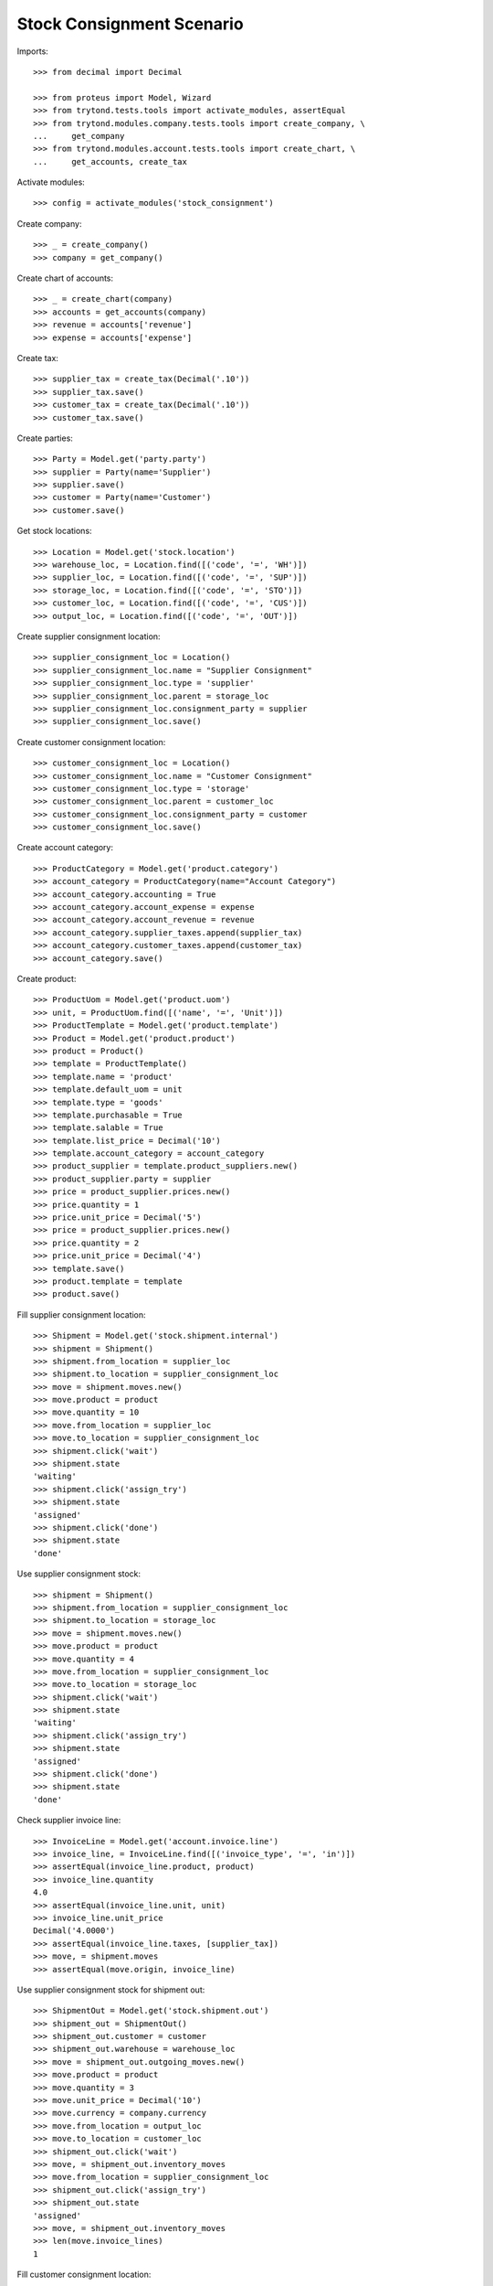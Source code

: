 ==========================
Stock Consignment Scenario
==========================

Imports::

    >>> from decimal import Decimal

    >>> from proteus import Model, Wizard
    >>> from trytond.tests.tools import activate_modules, assertEqual
    >>> from trytond.modules.company.tests.tools import create_company, \
    ...     get_company
    >>> from trytond.modules.account.tests.tools import create_chart, \
    ...     get_accounts, create_tax

Activate modules::

    >>> config = activate_modules('stock_consignment')

Create company::

    >>> _ = create_company()
    >>> company = get_company()

Create chart of accounts::

    >>> _ = create_chart(company)
    >>> accounts = get_accounts(company)
    >>> revenue = accounts['revenue']
    >>> expense = accounts['expense']

Create tax::

    >>> supplier_tax = create_tax(Decimal('.10'))
    >>> supplier_tax.save()
    >>> customer_tax = create_tax(Decimal('.10'))
    >>> customer_tax.save()

Create parties::

    >>> Party = Model.get('party.party')
    >>> supplier = Party(name='Supplier')
    >>> supplier.save()
    >>> customer = Party(name='Customer')
    >>> customer.save()

Get stock locations::

    >>> Location = Model.get('stock.location')
    >>> warehouse_loc, = Location.find([('code', '=', 'WH')])
    >>> supplier_loc, = Location.find([('code', '=', 'SUP')])
    >>> storage_loc, = Location.find([('code', '=', 'STO')])
    >>> customer_loc, = Location.find([('code', '=', 'CUS')])
    >>> output_loc, = Location.find([('code', '=', 'OUT')])

Create supplier consignment location::

    >>> supplier_consignment_loc = Location()
    >>> supplier_consignment_loc.name = "Supplier Consignment"
    >>> supplier_consignment_loc.type = 'supplier'
    >>> supplier_consignment_loc.parent = storage_loc
    >>> supplier_consignment_loc.consignment_party = supplier
    >>> supplier_consignment_loc.save()

Create customer consignment location::

    >>> customer_consignment_loc = Location()
    >>> customer_consignment_loc.name = "Customer Consignment"
    >>> customer_consignment_loc.type = 'storage'
    >>> customer_consignment_loc.parent = customer_loc
    >>> customer_consignment_loc.consignment_party = customer
    >>> customer_consignment_loc.save()

Create account category::

    >>> ProductCategory = Model.get('product.category')
    >>> account_category = ProductCategory(name="Account Category")
    >>> account_category.accounting = True
    >>> account_category.account_expense = expense
    >>> account_category.account_revenue = revenue
    >>> account_category.supplier_taxes.append(supplier_tax)
    >>> account_category.customer_taxes.append(customer_tax)
    >>> account_category.save()

Create product::

    >>> ProductUom = Model.get('product.uom')
    >>> unit, = ProductUom.find([('name', '=', 'Unit')])
    >>> ProductTemplate = Model.get('product.template')
    >>> Product = Model.get('product.product')
    >>> product = Product()
    >>> template = ProductTemplate()
    >>> template.name = 'product'
    >>> template.default_uom = unit
    >>> template.type = 'goods'
    >>> template.purchasable = True
    >>> template.salable = True
    >>> template.list_price = Decimal('10')
    >>> template.account_category = account_category
    >>> product_supplier = template.product_suppliers.new()
    >>> product_supplier.party = supplier
    >>> price = product_supplier.prices.new()
    >>> price.quantity = 1
    >>> price.unit_price = Decimal('5')
    >>> price = product_supplier.prices.new()
    >>> price.quantity = 2
    >>> price.unit_price = Decimal('4')
    >>> template.save()
    >>> product.template = template
    >>> product.save()

Fill supplier consignment location::

    >>> Shipment = Model.get('stock.shipment.internal')
    >>> shipment = Shipment()
    >>> shipment.from_location = supplier_loc
    >>> shipment.to_location = supplier_consignment_loc
    >>> move = shipment.moves.new()
    >>> move.product = product
    >>> move.quantity = 10
    >>> move.from_location = supplier_loc
    >>> move.to_location = supplier_consignment_loc
    >>> shipment.click('wait')
    >>> shipment.state
    'waiting'
    >>> shipment.click('assign_try')
    >>> shipment.state
    'assigned'
    >>> shipment.click('done')
    >>> shipment.state
    'done'

Use supplier consignment stock::

    >>> shipment = Shipment()
    >>> shipment.from_location = supplier_consignment_loc
    >>> shipment.to_location = storage_loc
    >>> move = shipment.moves.new()
    >>> move.product = product
    >>> move.quantity = 4
    >>> move.from_location = supplier_consignment_loc
    >>> move.to_location = storage_loc
    >>> shipment.click('wait')
    >>> shipment.state
    'waiting'
    >>> shipment.click('assign_try')
    >>> shipment.state
    'assigned'
    >>> shipment.click('done')
    >>> shipment.state
    'done'

Check supplier invoice line::

    >>> InvoiceLine = Model.get('account.invoice.line')
    >>> invoice_line, = InvoiceLine.find([('invoice_type', '=', 'in')])
    >>> assertEqual(invoice_line.product, product)
    >>> invoice_line.quantity
    4.0
    >>> assertEqual(invoice_line.unit, unit)
    >>> invoice_line.unit_price
    Decimal('4.0000')
    >>> assertEqual(invoice_line.taxes, [supplier_tax])
    >>> move, = shipment.moves
    >>> assertEqual(move.origin, invoice_line)

Use supplier consignment stock for shipment out::

    >>> ShipmentOut = Model.get('stock.shipment.out')
    >>> shipment_out = ShipmentOut()
    >>> shipment_out.customer = customer
    >>> shipment_out.warehouse = warehouse_loc
    >>> move = shipment_out.outgoing_moves.new()
    >>> move.product = product
    >>> move.quantity = 3
    >>> move.unit_price = Decimal('10')
    >>> move.currency = company.currency
    >>> move.from_location = output_loc
    >>> move.to_location = customer_loc
    >>> shipment_out.click('wait')
    >>> move, = shipment_out.inventory_moves
    >>> move.from_location = supplier_consignment_loc
    >>> shipment_out.click('assign_try')
    >>> shipment_out.state
    'assigned'
    >>> move, = shipment_out.inventory_moves
    >>> len(move.invoice_lines)
    1

Fill customer consignment location::

    >>> shipment = Shipment()
    >>> shipment.from_location = storage_loc
    >>> shipment.to_location = customer_consignment_loc
    >>> move = shipment.moves.new()
    >>> move.product = product
    >>> move.quantity = 3
    >>> move.from_location = storage_loc
    >>> move.to_location = customer_consignment_loc
    >>> shipment.click('wait')
    >>> shipment.state
    'waiting'
    >>> shipment.click('assign_try')
    >>> shipment.state
    'assigned'
    >>> shipment.click('done')
    >>> shipment.state
    'done'

Use customer consignment stock::

    >>> shipment = Shipment()
    >>> shipment.from_location = customer_consignment_loc
    >>> shipment.to_location = customer_loc
    >>> move = shipment.moves.new()
    >>> move.product = product
    >>> move.quantity = 1
    >>> move.from_location = customer_consignment_loc
    >>> move.to_location = customer_loc
    >>> shipment.click('wait')
    >>> shipment.state
    'waiting'
    >>> shipment.click('assign_try')
    >>> shipment.state
    'assigned'
    >>> shipment.click('done')
    >>> shipment.state
    'done'

Check customer invoice line::

    >>> invoice_line, = InvoiceLine.find([('invoice_type', '=', 'out')])
    >>> assertEqual(invoice_line.product, product)
    >>> invoice_line.quantity
    1.0
    >>> assertEqual(invoice_line.unit, unit)
    >>> invoice_line.unit_price
    Decimal('10.0000')
    >>> assertEqual(invoice_line.taxes, [customer_tax])
    >>> move, = shipment.moves
    >>> assertEqual(move.origin, invoice_line)

Duplicate shipment clear origin::

    >>> duplicate, = shipment.duplicate()
    >>> move, = duplicate.moves
    >>> move.origin

Cancel supplier consignment stock::

    >>> shipment = Shipment()
    >>> shipment.from_location = supplier_consignment_loc
    >>> shipment.to_location = storage_loc
    >>> move = shipment.moves.new()
    >>> move.product = product
    >>> move.quantity = 1
    >>> move.from_location = supplier_consignment_loc
    >>> move.to_location = storage_loc
    >>> shipment.click('wait')
    >>> shipment.state
    'waiting'
    >>> shipment.click('assign_try')
    >>> shipment.state
    'assigned'
    >>> move, = shipment.moves
    >>> bool(move.origin)
    True
    >>> shipment.click('cancel')
    >>> shipment.state
    'cancelled'
    >>> move, = shipment.moves
    >>> bool(move.origin)
    False
